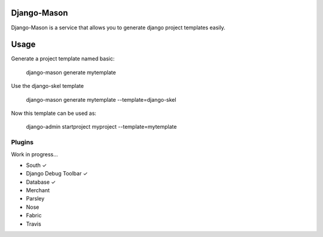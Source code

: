 -------------
Django-Mason
-------------

Django-Mason is a service that allows you to generate django project templates easily.

-----
Usage
-----

Generate a project template named basic:

    django-mason generate mytemplate

Use the django-skel template

    django-mason generate mytemplate --template=django-skel


Now this template can be used as:

    django-admin startproject myproject --template=mytemplate


Plugins
-------

Work in progress...

* South ✓
* Django Debug Toolbar ✓
* Database ✓
* Merchant
* Parsley
* Nose
* Fabric
* Travis
